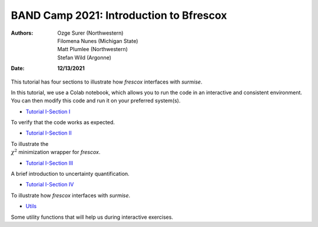 BAND Camp 2021: Introduction to Bfrescox
=========================================

:Authors: **Ozge Surer (Northwestern), Filomena Nunes (Michigan State), Matt Plumlee (Northwestern), Stefan Wild (Argonne)**
:Date: **12/13/2021**

This tutorial has four sections to illustrate how `frescox` interfaces with `surmise`.

In this tutorial, we use a Colab notebook, which allows you to run the code in an interactive and consistent environment. You can then modify this code and run it on your preferred system(s).


* `Tutorial I-Section I <https://colab.research.google.com/drive/1JEwswrMnw3hVzeqyTsUrJH6wKY27N81f?usp=sharing#scrollTo=631V60C-TSHh>`_

To verify that the code works as expected.

* `Tutorial I-Section II <https://colab.research.google.com/drive/1415C8aFZOuglhwzgLkydLMcaKNnFtsQ8?usp=sharing#scrollTo=kTCrv17X_umB>`_

To illustrate the :math:`\\\chi^2` minimization wrapper for `frescox`.

* `Tutorial I-Section III <https://colab.research.google.com/drive/1rtHiu-f8hy0ICw8WscjLqWdDHvCtBoMb?usp=sharing#scrollTo=sptJ4wT2A6bY>`_

A brief introduction to uncertainty quantification.

* `Tutorial I-Section IV <https://colab.research.google.com/drive/12DTOXqdAVzWv4Ce6nMjY9hlLDTQsmKJE?usp=sharing#scrollTo=G0kj9Zhe1mZb>`_

To illustrate how `frescox` interfaces with `surmise`.

* `Utils <https://colab.research.google.com/drive/1E2JFEqtFIZd1rDAURj9mxHd7yOtfuEnn?usp=sharing>`_

Some utility functions that will help us during interactive exercises.

